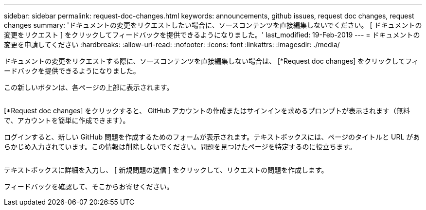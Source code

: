 ---
sidebar: sidebar 
permalink: request-doc-changes.html 
keywords: announcements, github issues, request doc changes, request changes 
summary: 'ドキュメントの変更をリクエストしたい場合に、ソースコンテンツを直接編集しないでください。 [ ドキュメントの変更をリクエスト ] をクリックしてフィードバックを提供できるようになりました。' 
last_modified: 19-Feb-2019 
---
= ドキュメントの変更を申請してください
:hardbreaks:
:allow-uri-read: 
:nofooter: 
:icons: font
:linkattrs: 
:imagesdir: ./media/


[role="lead"]
ドキュメントの変更をリクエストする際に、ソースコンテンツを直接編集しない場合は、 [*Request doc changes] をクリックしてフィードバックを提供できるようになりました。

この新しいボタンは、各ページの上部に表示されます。

image:request-doc-changes.png[""]

[*Request doc changes] をクリックすると、 GitHub アカウントの作成またはサインインを求めるプロンプトが表示されます（無料で、アカウントを簡単に作成できます）。

ログインすると、新しい GitHub 問題を作成するためのフォームが表示されます。テキストボックスには、ページのタイトルと URL があらかじめ入力されています。この情報は削除しないでください。問題を見つけたページを特定するのに役立ちます。

image:github-issue.png[""]

テキストボックスに詳細を入力し、 [ 新規問題の送信 ] をクリックして、リクエストの問題を作成します。

フィードバックを確認して、そこからお寄せください。
